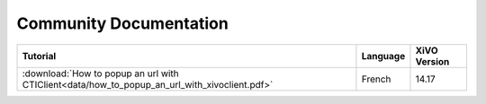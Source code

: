 
Community Documentation
=======================


+----------------------------------------------------------------------------------------------+----------+--------------+
| Tutorial                                                                                     | Language | XiVO Version |
+==============================================================================================+==========+==============+
| :download:`How to popup an url with CTIClient<data/how_to_popup_an_url_with_xivoclient.pdf>` | French   | 14.17        |
+----------------------------------------------------------------------------------------------+----------+--------------+
